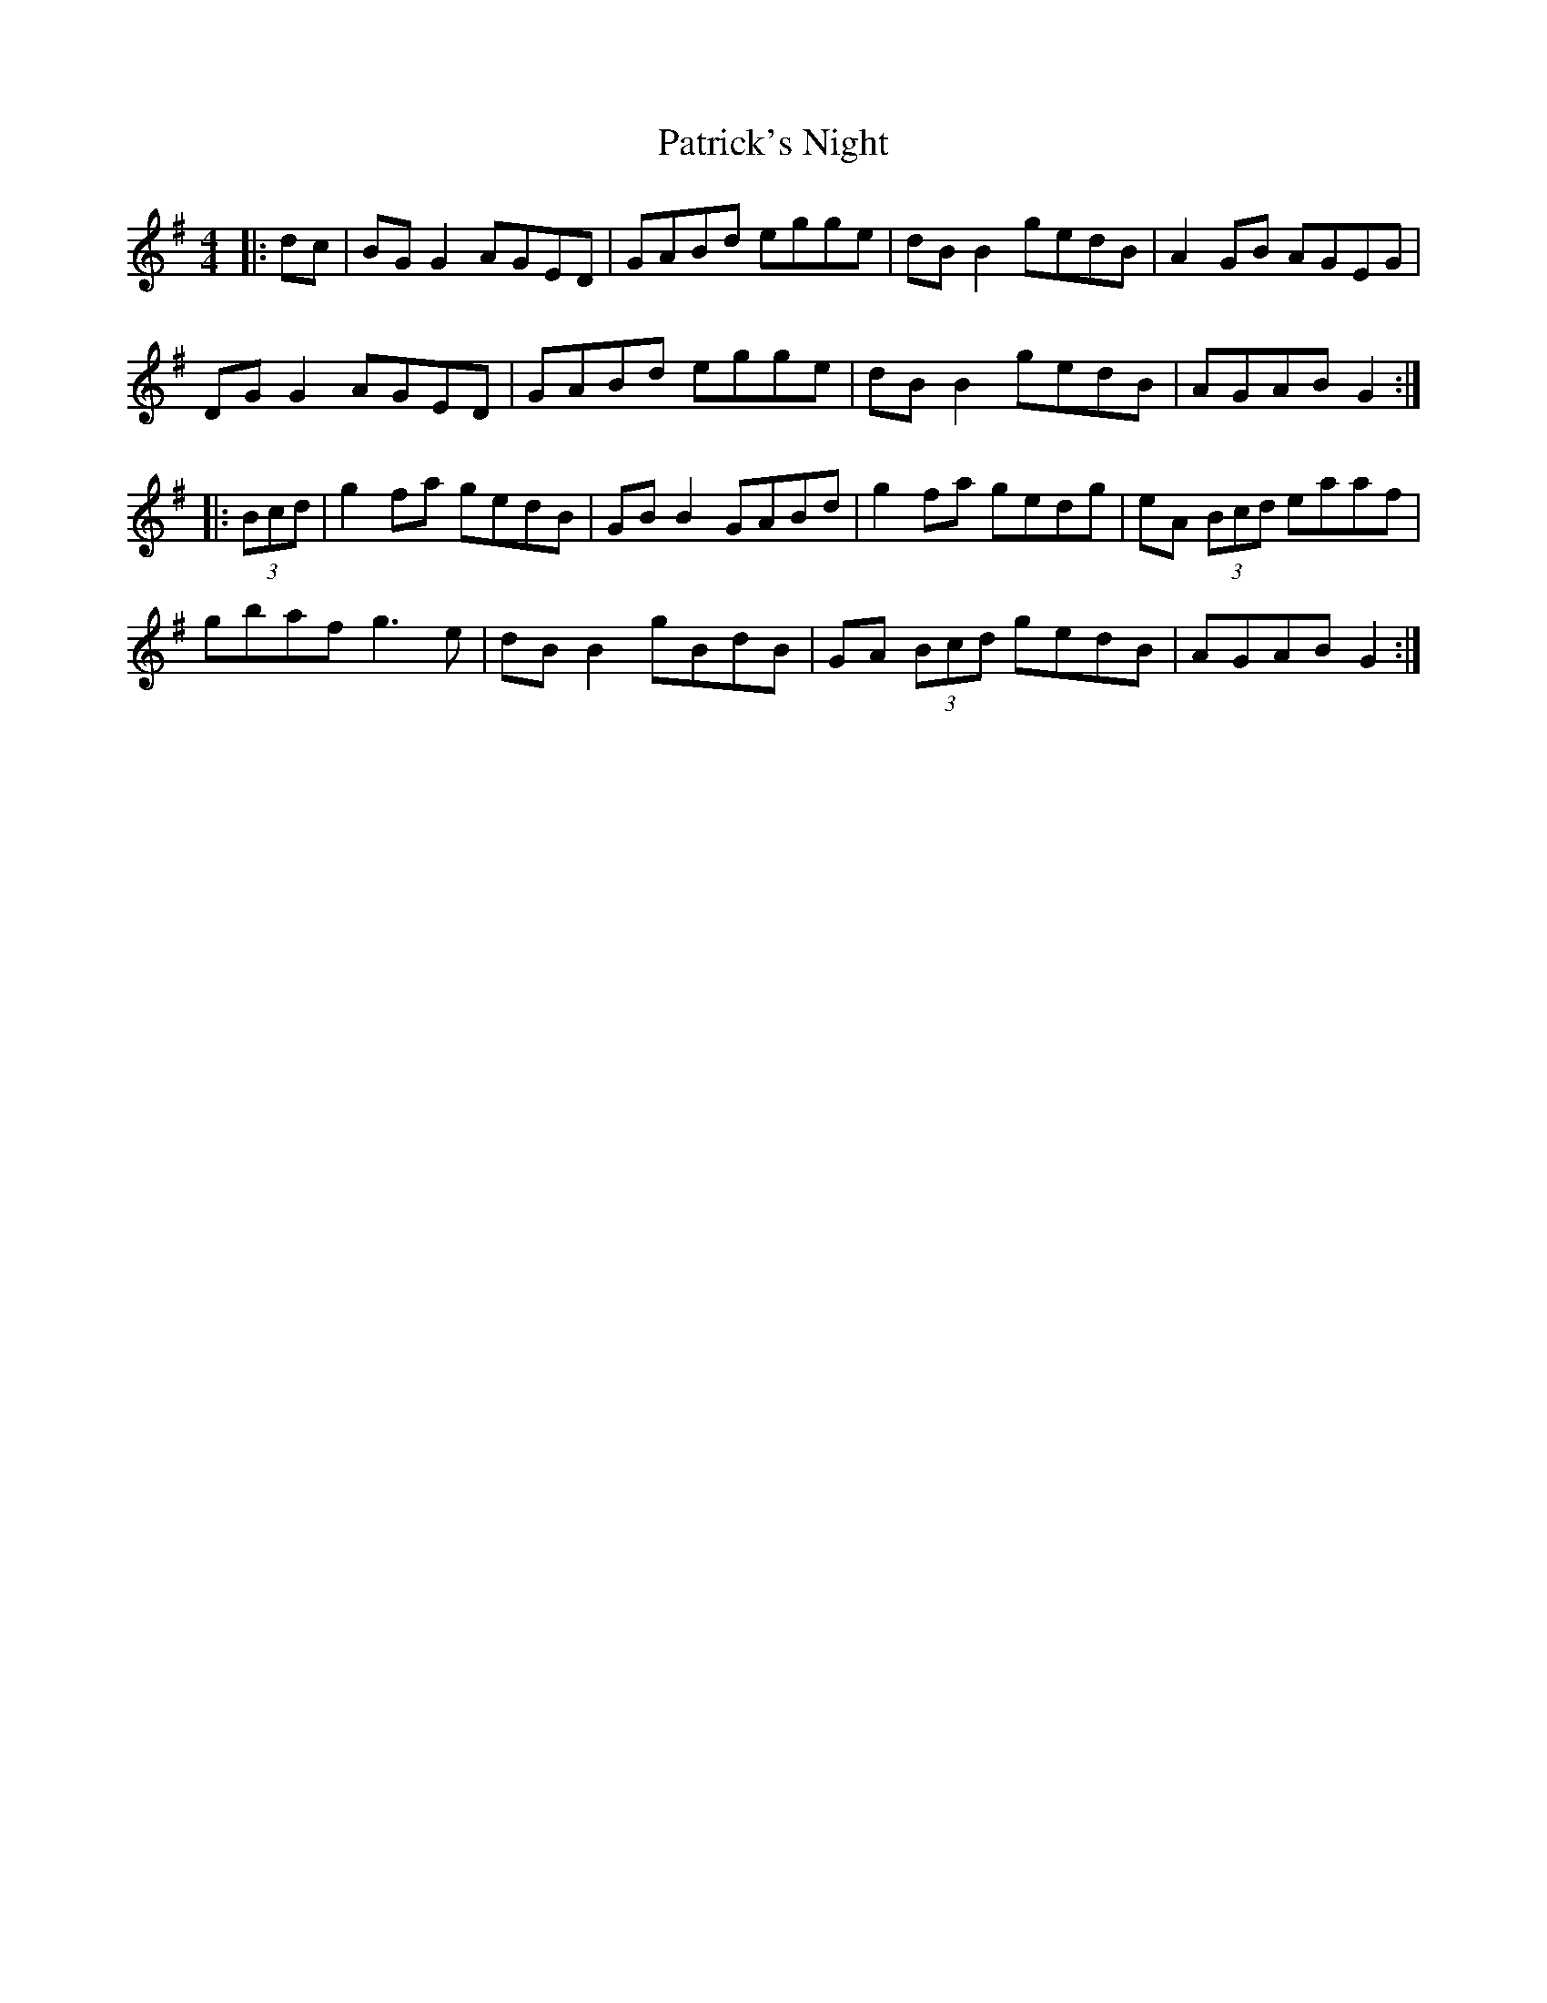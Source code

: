 X: 31787
T: Patrick's Night
R: reel
M: 4/4
K: Gmajor
|:dc|BG G2 AGED|GABd egge|dB B2 gedB|A2 GB AGEG|
DG G2 AGED|GABd egge|dB B2 gedB|AGAB G2:|
|:(3Bcd|g2 fa gedB|GB B2 GABd|g2 fa gedg|eA (3Bcd eaaf|
gbaf g3e|dB B2 gBdB|GA (3Bcd gedB|AGAB G2:|

